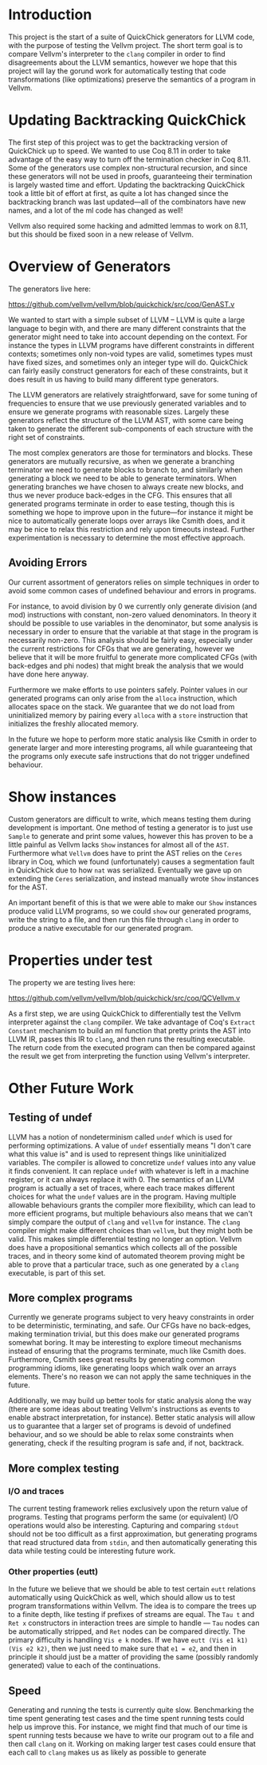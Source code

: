 * Introduction

This project is the start of a suite of QuickChick generators for LLVM
code, with the purpose of testing the Vellvm project. The short term
goal is to compare Vellvm's interpreter to the ~clang~ compiler in
order to find disagreements about the LLVM semantics, however we hope
that this project will lay the gorund work for automatically testing
that code transformations (like optimizations) preserve the semantics
of a program in Vellvm.

* Updating Backtracking QuickChick

The first step of this project was to get the backtracking version of
QuickChick up to speed. We wanted to use Coq 8.11 in order to take
advantage of the easy way to turn off the termination checker in Coq
8.11. Some of the generators use complex non-structural recursion, and
since these generators will not be used in proofs, guaranteeing their
termination is largely wasted time and effort.  Updating the
backtracking QuickChick took a little bit of effort at first, as quite
a lot has changed since the backtracking branch was last updated---all
of the combinators have new names, and a lot of the ml code has
changed as well!

Vellvm also required some hacking and admitted lemmas to work on 8.11,
but this should be fixed soon in a new release of Vellvm.

* Overview of Generators

The generators live here:

https://github.com/vellvm/vellvm/blob/quickchick/src/coq/GenAST.v

We wanted to start with a simple subset of LLVM -- LLVM is quite a
large language to begin with, and there are many different constraints
that the generator might need to take into account depending on the
context. For instance the types in LLVM programs have different
constraints in different contexts; sometimes only non-void types are
valid, sometimes types must have fixed sizes, and sometimes only an
integer type will do. QuickChick can fairly easily construct
generators for each of these constraints, but it does result in us
having to build many different type generators.

The LLVM generators are relatively straightforward, save for some
tuning of frequencies to ensure that we use previously generated
variables and to ensure we generate programs with reasonable
sizes. Largely these generators reflect the structure of the LLVM AST,
with some care being taken to generate the different sub-components of
each structure with the right set of constraints.

The most complex generators are those for terminators and
blocks. These generators are mutually recursive, as when we generate a
branching terminator we need to generate blocks to branch to, and
similarly when generating a block we need to be able to generate
terminators. When generating branches we have chosen to always create
new blocks, and thus we never produce back-edges in the CFG. This
ensures that all generated programs terminate in order to ease
testing, though this is something we hope to improve upon in the
future---for instance it might be nice to automatically generate loops
over arrays like Csmith does, and it may be nice to relax this
restriction and rely upon timeouts instead. Further experimentation is
necessary to determine the most effective approach.

** Avoiding Errors

Our current assortment of generators relies on simple techniques in
order to avoid some common cases of undefined behaviour and errors in
programs.

For instance, to avoid division by 0 we currently only generate
division (and mod) instructions with constant, non-zero valued
denominators. In theory it should be possible to use variables in the
denominator, but some analysis is necessary in order to ensure that
the variable at that stage in the program is necessarily
non-zero. This analysis should be fairly easy, especially under the
current restrictions for CFGs that we are generating, however we
believe that it will be more fruitful to generate more complicated
CFGs (with back-edges and phi nodes) that might break the analysis
that we would have done here anyway.

Furthermore we make efforts to use pointers safely. Pointer values in
our generated programs can only arise from the ~alloca~ instruction,
which allocates space on the stack. We guarantee that we do not load
from uninitialized memory by pairing every ~alloca~ with a ~store~
instruction that initializes the freshly allocated memory.

In the future we hope to perform more static analysis like Csmith in
order to generate larger and more interesting programs, all while
guaranteeing that the programs only execute safe instructions that do
not trigger undefined behaviour.

* Show instances

Custom generators are difficult to write, which means testing them
during development is important. One method of testing a generator is
to just use ~Sample~ to generate and print some values, however this
has proven to be a little painful as Vellvm lacks ~Show~ instances for
almost all of the ~AST~. Furthermore what ~Vellvm~ does have to print
the AST relies on the ~Ceres~ library in Coq, which we found
(unfortunately) causes a segmentation fault in QuickChick due to how
~nat~ was serialized. Eventually we gave up on extending the ~Ceres~
serialization, and instead manually wrote ~Show~ instances for the
AST.

An important benefit of this is that we were able to make our ~Show~
instances produce valid LLVM programs, so we could ~show~ our
generated programs, write the string to a file, and then run this file
through ~clang~ in order to produce a native executable for our
generated program.

* Properties under test

The property we are testing lives here:

  https://github.com/vellvm/vellvm/blob/quickchick/src/coq/QCVellvm.v  

  As a first step, we are using QuickChick to differentially test the
  Vellvm interpreter against the ~clang~ compiler. We take advantage
  of Coq's ~Extract Constant~ mechanism to build an ml function that
  pretty prints the AST into LLVM IR, passes this IR to ~clang~, and
  then runs the resulting executable. The return code from the
  executed program can then be compared against the result we get from
  interpreting the function using Vellvm's interpreter.

* Other Future Work

** Testing of undef

LLVM has a notion of nondeterminism called ~undef~ which is used for
performing optimizations. A value of ~undef~ essentially means "I
don't care what this value is" and is used to represent things like
uninitialized variables. The compiler is allowed to concretize ~undef~
values into any value it finds convenient. It can replace ~undef~ with
whatever is left in a machine register, or it can always replace it
with 0. The semantics of an LLVM program is actually a set of traces,
where each trace makes different choices for what the ~undef~ values
are in the program. Having multiple allowable behaviours grants the
compiler more flexibility, which can lead to more efficient programs,
but multiple behaviours also means that we can't simply compare the
output of ~clang~ and ~vellvm~ for instance. The ~clang~ compiler
might make different choices than ~vellvm~, but they might both be
valid. This makes simple differential testing no longer an
option. Vellvm does have a propositional semantics which collects all
of the possible traces, and in theory some kind of automated theorem
proving might be able to prove that a particular trace, such as one
generated by a ~clang~ executable, is part of this set.

** More complex programs

Currently we generate programs subject to very heavy constraints in
order to be deterministic, terminating, and safe. Our CFGs have no
back-edges, making termination trivial, but this does make our
generated programs somewhat boring. It may be interesting to explore
timeout mechanisms instead of ensuring that the programs terminate,
much like Csmith does. Furthermore, Csmith sees great results by
generating common programming idioms, like generating loops which walk
over an arrays elements. There's no reason we can not apply the same
techniques in the future.

Additionally, we may build up better tools for static analysis along
the way (there are some ideas about treating Vellvm's instructions as
events to enable abstract interpretation, for instance). Better static
analysis will allow us to guarantee that a larger set of programs is
devoid of undefined behaviour, and so we should be able to relax some
constraints when generating, check if the resulting program is safe
and, if not, backtrack.

** More complex testing

*** I/O and traces

The current testing framework relies exclusively upon the return value
of programs. Testing that programs perform the same (or equivalent)
I/O operations would also be interesting. Capturing and comparing
~stdout~ should not be too difficult as a first approximation, but
generating programs that read structured data from ~stdin~, and then
automatically generating this data while testing could be interesting
future work.

*** Other properties (eutt)

  In the future we believe that we should be able to test certain
  ~eutt~ relations automatically using QuickChick as well, which
  should allow us to test program transformations within Vellvm. The
  idea is to compare the trees up to a finite depth, like testing if
  prefixes of streams are equal. The ~Tau t~ and ~Ret x~ constructors
  in interaction trees are simple to handle --- ~Tau~ nodes can be
  automatically stripped, and ~Ret~ nodes can be compared
  directly. The primary difficulty is handling ~Vis e k~ nodes. If we
  have ~eutt (Vis e1 k1) (Vis e2 k2)~, then we just need to make sure
  that ~e1 = e2~, and then in principle it should just be a matter of
  providing the same (possibly randomly generated) value to each of
  the continuations.

** Speed

Generating and running the tests is currently quite slow. Benchmarking
the time spent generating test cases and the time spent running tests
could help us improve this. For instance, we might find that much of
our time is spent running tests because we have to write our program
out to a file and then call ~clang~ on it. Working on making larger
test cases could ensure that each call to ~clang~ makes us as likely
as possible to generate

